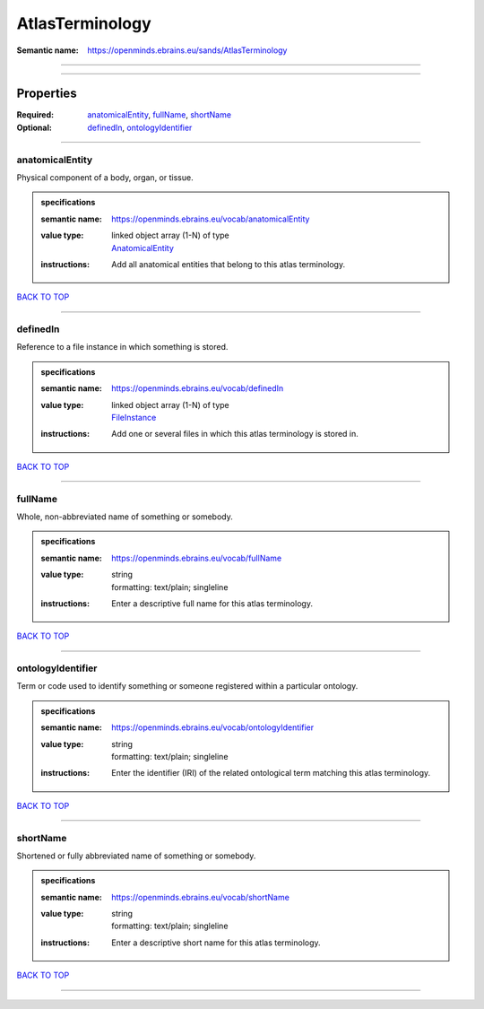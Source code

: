 ################
AtlasTerminology
################

:Semantic name: https://openminds.ebrains.eu/sands/AtlasTerminology


------------

------------

Properties
##########

:Required: `anatomicalEntity <anatomicalEntity_heading_>`_, `fullName <fullName_heading_>`_, `shortName <shortName_heading_>`_
:Optional: `definedIn <definedIn_heading_>`_, `ontologyIdentifier <ontologyIdentifier_heading_>`_

------------

.. _anatomicalEntity_heading:

****************
anatomicalEntity
****************

Physical component of a body, organ, or tissue.

.. admonition:: specifications

   :semantic name: https://openminds.ebrains.eu/vocab/anatomicalEntity
   :value type: | linked object array \(1-N\) of type
                | `AnatomicalEntity <https://openminds-documentation.readthedocs.io/en/v1.0/specifications/SANDS/anatomicalEntity.html>`_
   :instructions: Add all anatomical entities that belong to this atlas terminology.

`BACK TO TOP <AtlasTerminology_>`_

------------

.. _definedIn_heading:

*********
definedIn
*********

Reference to a file instance in which something is stored.

.. admonition:: specifications

   :semantic name: https://openminds.ebrains.eu/vocab/definedIn
   :value type: | linked object array \(1-N\) of type
                | `FileInstance <https://openminds-documentation.readthedocs.io/en/v1.0/specifications/core/data/fileInstance.html>`_
   :instructions: Add one or several files in which this atlas terminology is stored in.

`BACK TO TOP <AtlasTerminology_>`_

------------

.. _fullName_heading:

********
fullName
********

Whole, non-abbreviated name of something or somebody.

.. admonition:: specifications

   :semantic name: https://openminds.ebrains.eu/vocab/fullName
   :value type: | string
                | formatting: text/plain; singleline
   :instructions: Enter a descriptive full name for this atlas terminology.

`BACK TO TOP <AtlasTerminology_>`_

------------

.. _ontologyIdentifier_heading:

******************
ontologyIdentifier
******************

Term or code used to identify something or someone registered within a particular ontology.

.. admonition:: specifications

   :semantic name: https://openminds.ebrains.eu/vocab/ontologyIdentifier
   :value type: | string
                | formatting: text/plain; singleline
   :instructions: Enter the identifier (IRI) of the related ontological term matching this atlas terminology.

`BACK TO TOP <AtlasTerminology_>`_

------------

.. _shortName_heading:

*********
shortName
*********

Shortened or fully abbreviated name of something or somebody.

.. admonition:: specifications

   :semantic name: https://openminds.ebrains.eu/vocab/shortName
   :value type: | string
                | formatting: text/plain; singleline
   :instructions: Enter a descriptive short name for this atlas terminology.

`BACK TO TOP <AtlasTerminology_>`_

------------


